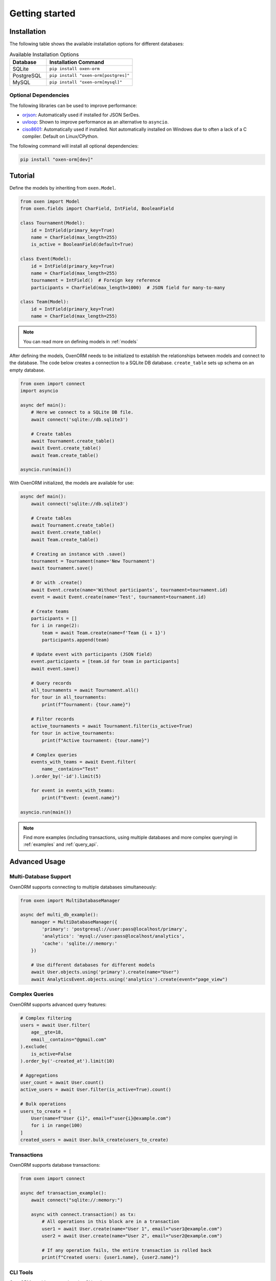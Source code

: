 .. _getting_started:

===============
Getting started
===============

Installation
===============
The following table shows the available installation options for different databases:

.. list-table:: Available Installation Options
   :header-rows: 1
   :widths: 30 70

   * - Database
     - Installation Command
   * - SQLite
     - ``pip install oxen-orm``
   * - PostgreSQL
     - ``pip install "oxen-orm[postgres]"``
   * - MySQL
     - ``pip install "oxen-orm[mysql]"``

Optional Dependencies
---------------------
The following libraries can be used to improve performance:

* `orjson <https://pypi.org/project/orjson/>`_: Automatically used if installed for JSON SerDes.
* `uvloop <https://pypi.org/project/uvloop/>`_: Shown to improve performance as an alternative to ``asyncio``.
* `ciso8601 <https://pypi.org/project/ciso8601/>`_: Automatically used if installed.
  Not automatically installed on Windows due to often a lack of a C compiler. Default on Linux/CPython.

The following command will install all optional dependencies:

.. code-block:: bash

    pip install "oxen-orm[dev]"

Tutorial
========

Define the models by inheriting from ``oxen.Model``.

.. code-block:: python3

    from oxen import Model
    from oxen.fields import CharField, IntField, BooleanField

    class Tournament(Model):
        id = IntField(primary_key=True)
        name = CharField(max_length=255)
        is_active = BooleanField(default=True)

    class Event(Model):
        id = IntField(primary_key=True)
        name = CharField(max_length=255)
        tournament = IntField()  # Foreign key reference
        participants = CharField(max_length=1000)  # JSON field for many-to-many

    class Team(Model):
        id = IntField(primary_key=True)
        name = CharField(max_length=255)

.. note::
   You can read more on defining models in :ref:`models`

After defining the models, OxenORM needs to be initialized to establish the relationships between models and connect to the database.
The code below creates a connection to a SQLite DB database. ``create_table`` sets up schema on an empty database.

.. code-block:: python3

    from oxen import connect
    import asyncio

    async def main():
        # Here we connect to a SQLite DB file.
        await connect('sqlite://db.sqlite3')
        
        # Create tables
        await Tournament.create_table()
        await Event.create_table()
        await Team.create_table()

    asyncio.run(main())

With OxenORM initialized, the models are available for use:

.. code-block:: python3

    async def main():
        await connect('sqlite://db.sqlite3')
        
        # Create tables
        await Tournament.create_table()
        await Event.create_table()
        await Team.create_table()

        # Creating an instance with .save()
        tournament = Tournament(name='New Tournament')
        await tournament.save()

        # Or with .create()
        await Event.create(name='Without participants', tournament=tournament.id)
        event = await Event.create(name='Test', tournament=tournament.id)
        
        # Create teams
        participants = []
        for i in range(2):
            team = await Team.create(name=f'Team {i + 1}')
            participants.append(team)

        # Update event with participants (JSON field)
        event.participants = [team.id for team in participants]
        await event.save()

        # Query records
        all_tournaments = await Tournament.all()
        for tour in all_tournaments:
            print(f"Tournament: {tour.name}")

        # Filter records
        active_tournaments = await Tournament.filter(is_active=True)
        for tour in active_tournaments:
            print(f"Active tournament: {tour.name}")

        # Complex queries
        events_with_teams = await Event.filter(
            name__contains="Test"
        ).order_by('-id').limit(5)
        
        for event in events_with_teams:
            print(f"Event: {event.name}")

    asyncio.run(main())

.. note::
    Find more examples (including transactions, using multiple databases and more complex querying) in :ref:`examples` and :ref:`query_api`.

Advanced Usage
=============

Multi-Database Support
---------------------

OxenORM supports connecting to multiple databases simultaneously:

.. code-block:: python3

    from oxen import MultiDatabaseManager

    async def multi_db_example():
        manager = MultiDatabaseManager({
            'primary': 'postgresql://user:pass@localhost/primary',
            'analytics': 'mysql://user:pass@localhost/analytics',
            'cache': 'sqlite://:memory:'
        })
        
        # Use different databases for different models
        await User.objects.using('primary').create(name="User")
        await AnalyticsEvent.objects.using('analytics').create(event="page_view")

Complex Queries
--------------

OxenORM supports advanced query features:

.. code-block:: python3

    # Complex filtering
    users = await User.filter(
        age__gte=18,
        email__contains="@gmail.com"
    ).exclude(
        is_active=False
    ).order_by('-created_at').limit(10)

    # Aggregations
    user_count = await User.count()
    active_users = await User.filter(is_active=True).count()

    # Bulk operations
    users_to_create = [
        User(name=f"User {i}", email=f"user{i}@example.com")
        for i in range(100)
    ]
    created_users = await User.bulk_create(users_to_create)

Transactions
-----------

OxenORM supports database transactions:

.. code-block:: python3

    from oxen import connect

    async def transaction_example():
        await connect("sqlite://:memory:")
        
        async with connect.transaction() as tx:
            # All operations in this block are in a transaction
            user1 = await User.create(name="User 1", email="user1@example.com")
            user2 = await User.create(name="User 2", email="user2@example.com")
            
            # If any operation fails, the entire transaction is rolled back
            print(f"Created users: {user1.name}, {user2.name}")

CLI Tools
---------

OxenORM provides comprehensive CLI tools:

.. code-block:: bash

    # Database management
    oxen db init --url postgresql://user:pass@localhost/mydb
    oxen db status --url postgresql://user:pass@localhost/mydb

    # Migration management
    oxen migrate makemigrations --url postgresql://user:pass@localhost/mydb
    oxen migrate migrate --url postgresql://user:pass@localhost/mydb

    # Performance benchmarking
    oxen benchmark performance --url postgresql://user:pass@localhost/mydb --iterations 1000

    # Interactive shell
    oxen shell --url postgresql://user:pass@localhost/mydb --models myapp.models

    # Schema inspection
    oxen inspect --url postgresql://user:pass@localhost/mydb --output schema.json

Performance Features
===================

OxenORM includes several performance optimizations:

* **Connection Pooling**: Automatic connection management with health checks
* **Query Caching**: Intelligent caching with TTL support
* **Bulk Operations**: Efficient batch operations for large datasets
* **Async I/O**: Non-blocking database operations
* **Rust Backend**: High-performance core operations

See :ref:`performance` for detailed performance guides and benchmarks.

Production Configuration
======================

For production deployments, OxenORM supports comprehensive configuration:

.. code-block:: python3

    from oxen import connect
    from oxen.config import Config

    # Production configuration
    config = Config(
        databases={
            'default': 'postgresql://user:pass@localhost/prod_db',
            'read_replica': 'postgresql://user:pass@read-replica/prod_db',
        },
        logging={
            'level': 'INFO',
            'format': 'json',
        },
        performance={
            'connection_pool_size': 20,
            'query_cache_ttl': 300,
        }
    )
    
    await connect(config=config)

See :ref:`config` for detailed configuration options.
